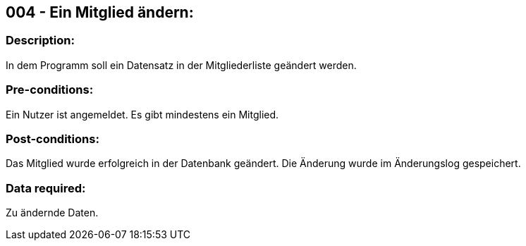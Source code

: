 ## 004 - Ein Mitglied ändern:
### Description:
//[Describe the logical condition that the Test Case evaluates. Include the expected result.]
In dem Programm soll ein Datensatz in der Mitgliederliste geändert werden.

### Pre-conditions:
// [List conditions that must be true before this Test Case can start.]
Ein Nutzer ist angemeldet.
Es gibt mindestens ein Mitglied.

### Post-conditions:
// [List conditions that should be true when this Test Case ends.]
Das Mitglied wurde erfolgreich in der Datenbank geändert.
Die Änderung wurde im Änderungslog gespeichert.

### Data required:
// [Identify the type of data required for this Test Case.]
Zu ändernde Daten.